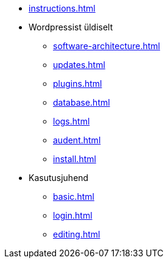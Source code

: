 * xref:instructions.adoc[]
* Wordpressist üldiselt
** xref:software-architecture.adoc[]
** xref:updates.adoc[]
** xref:plugins.adoc[]
** xref:database.adoc[]
** xref:logs.adoc[]
** xref:audent.adoc[]
** xref:install.adoc[]

* Kasutusjuhend
** xref:basic.adoc[]
** xref:login.adoc[]
** xref:editing.adoc[]